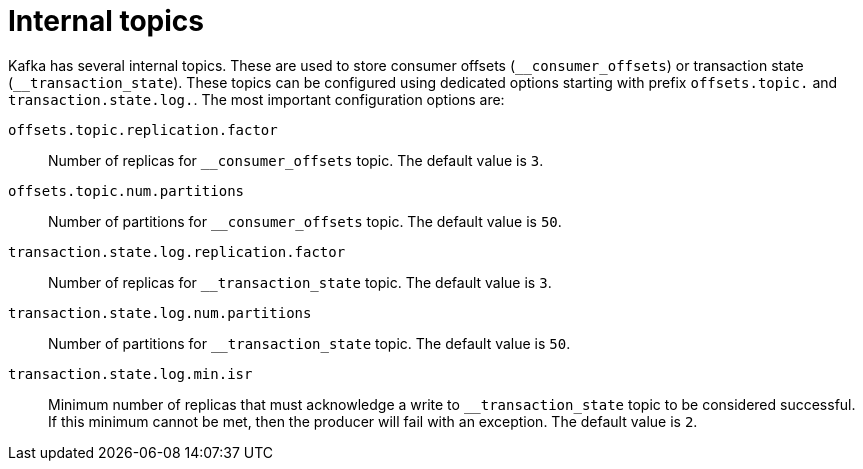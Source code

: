 // Module included in the following assemblies:
//
// assembly-topics.adoc

[id='con-internal-topics-{context}']

= Internal topics

Kafka has several internal topics.
These are used to store consumer offsets (`\__consumer_offsets`) or transaction state (`__transaction_state`).
These topics can be configured using dedicated options starting with prefix `offsets.topic.` and `transaction.state.log.`. 
The most important configuration options are:

`offsets.topic.replication.factor`::
Number of replicas for `__consumer_offsets` topic.
The default value is `3`.

`offsets.topic.num.partitions`::
Number of partitions for `__consumer_offsets` topic.
The default value is `50`.

`transaction.state.log.replication.factor`::
Number of replicas for `__transaction_state` topic.
The default value is `3`.

`transaction.state.log.num.partitions`::
Number of partitions for `__transaction_state` topic.
The default value is `50`.

`transaction.state.log.min.isr`::
Minimum number of replicas that must acknowledge a write to `__transaction_state` topic to be considered successful.
If this minimum cannot be met, then the producer will fail with an exception.
The default value is `2`.